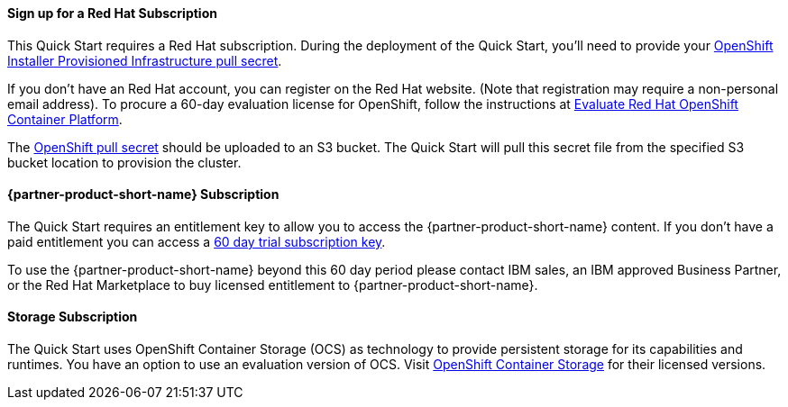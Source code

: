 // If no preperation is required, remove all content from here
//
//==== Prepare for the deployment
==== Sign up for a Red Hat Subscription

This Quick Start requires a Red Hat subscription. During the deployment of the Quick Start, you’ll need to provide your https://cloud.redhat.com/openshift/install/aws/installer-provisioned[OpenShift Installer Provisioned Infrastructure pull secret^].

If you don’t have an Red Hat account, you can register on the Red Hat website. (Note that registration may require a non-personal email address). To procure a 60-day evaluation license for OpenShift, follow the instructions at https://www.redhat.com/en/technologies/cloud-computing/openshift/try-it[Evaluate Red Hat OpenShift Container Platform^].

The https://cloud.redhat.com/openshift/install/aws/installer-provisioned[OpenShift pull secret^] should be uploaded to an S3 bucket. The Quick Start will pull this secret file from the specified S3 bucket location to provision the cluster.

==== {partner-product-short-name} Subscription

The Quick Start requires an entitlement key to allow you to access the {partner-product-short-name} content. If you don’t have a paid entitlement you can access a https://www.ibm.com/account/reg/uk-en/signup?formid=urx-46640[60 day trial subscription key^].

To use the {partner-product-short-name} beyond this 60 day period please contact IBM sales, an IBM approved Business Partner, or the Red Hat Marketplace to buy licensed entitlement to {partner-product-short-name}.

==== Storage Subscription

The Quick Start uses OpenShift Container Storage (OCS) as technology to provide persistent storage for its capabilities and runtimes. You have an option to use an evaluation version of OCS. Visit https://www.openshift.com/products/container-storage/contact[OpenShift Container Storage^] for their licensed versions.

